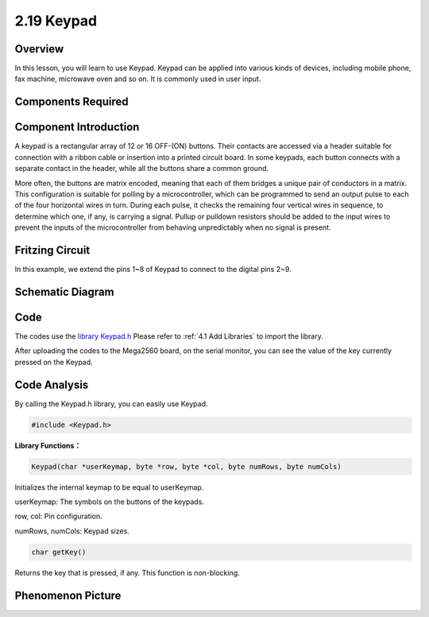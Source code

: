 2.19 Keypad
============

**Overview**
-------------

In this lesson, you will learn to use Keypad. Keypad can be applied into
various kinds of devices, including mobile phone, fax machine, microwave
oven and so on. It is commonly used in user input.

**Components Required**
-------------------------

.. image:: media/Part_two_19.png

**Component Introduction**
----------------------------

A keypad is a rectangular array of 12 or 16 OFF-(ON) buttons. Their
contacts are accessed via a header suitable for connection with a ribbon
cable or insertion into a printed circuit board. In some keypads, each
button connects with a separate contact in the header, while all the
buttons share a common ground.

.. image:: media/Part_two_19_Introduction.png
    :align: center

More often, the buttons are matrix encoded, meaning that each of them
bridges a unique pair of conductors in a matrix. This configuration is
suitable for polling by a microcontroller, which can be programmed to
send an output pulse to each of the four horizontal wires in turn.
During each pulse, it checks the remaining four vertical wires in
sequence, to determine which one, if any, is carrying a signal. Pullup
or pulldown resistors should be added to the input wires to prevent the
inputs of the microcontroller from behaving unpredictably when no signal
is present.

**Fritzing Circuit**
---------------------

In this example, we extend the pins 1~8 of Keypad to connect to the
digital pins 2~9.

.. image:: media/image176.png
   :width: 7.65486in
   :height: 5.14514in

**Schematic Diagram**
----------------------

.. image:: media/image177.png
   :width: 400
   :align: center

**Code**
-----------

The codes use the `library Keypad.h <https://github.com/sunfounder/sunfounder_vincent_kit_for_arduino/tree/master/library>`_ 
Please refer to :ref:`4.1 Add Libraries` to import the library.   

.. raw:: html

    <iframe src=https://create.arduino.cc/editor/sunfounder01/89e21aab-1a9c-4bf7-a0b3-a9b80f4d2d96/preview?embed style="height:510px;width:100%;margin:10px 0" frameborder=0></iframe>

After uploading the codes to the Mega2560 board, on the serial monitor,
you can see the value of the key currently pressed on the Keypad.

**Code Analysis**
-------------------

By calling the Keypad.h library, you can easily use Keypad.

.. code-block:: arduino

    #include <Keypad.h> 

**Library Functions：**

.. code-block:: arduino

    Keypad(char *userKeymap, byte *row, byte *col, byte numRows, byte numCols)

Initializes the internal keymap to be equal to userKeymap.

userKeymap: The symbols on the buttons of the keypads.

row, col: Pin configuration.

numRows, numCols: Keypad sizes.

.. code-block:: arduino

    char getKey()

Returns the key that is pressed, if any. This function is non-blocking.

**Phenomenon Picture**
------------------------

.. image:: media/image178.jpeg
   :alt: 2.19
   :width: 5.18264in
   :height: 4.52014in
   :align: center